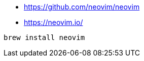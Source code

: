 

* https://github.com/neovim/neovim
* https://neovim.io/

[souce,shell]
----
brew install neovim
----
